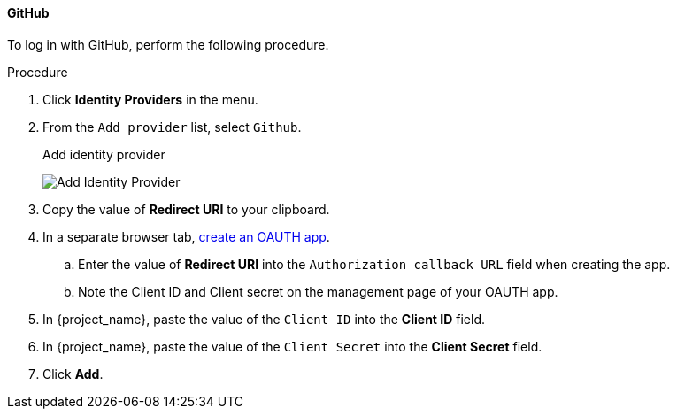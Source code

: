 
[[_github]]

==== GitHub

To log in with GitHub, perform the following procedure.

.Procedure
. Click *Identity Providers* in the menu.
. From the `Add provider` list, select `Github`.
+
.Add identity provider
image:images/github-add-identity-provider.png[Add Identity Provider]
+
. Copy the value of *Redirect URI* to your clipboard.
. In a separate browser tab, https://docs.github.com/en/developers/apps/building-oauth-apps/creating-an-oauth-app[create an OAUTH app].
.. Enter the value of *Redirect URI* into the `Authorization callback URL` field when creating the app.
.. Note the Client ID and Client secret on the management page of your OAUTH app.
. In {project_name}, paste the value of the `Client ID` into the *Client ID* field.
. In {project_name}, paste the value of the `Client Secret` into the *Client Secret* field.
. Click *Add*.

